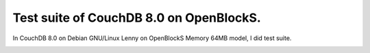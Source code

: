 Test suite of CouchDB 8.0  on OpenBlockS.
=========================================

In CouchDB 8.0 on Debian GNU/Linux Lenny on OpenBlockS Memory 64MB model, I did test suite.


.. image:: /img/20090612025929.png






.. author:: default
.. categories:: gadget,Debian,CouchDB
.. tags::
.. comments::
